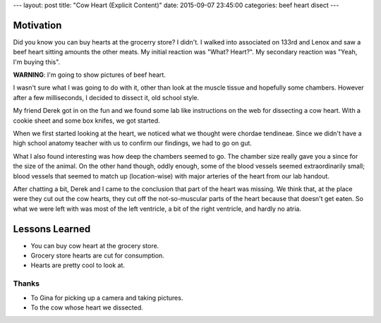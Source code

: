 ---
layout: post
title: "Cow Heart (Explicit Content)"
date: 2015-09-07 23:45:00
categories: beef heart disect
---

Motivation
==========

Did you know you can buy hearts at the grocerry store? I didn't. I walked into
associated on 133rd and Lenox and saw a beef heart sitting amounts the other
meats. My initial reaction was "What? Heart?". My secondary reaction was 
"Yeah, I'm buying this".

**WARNING**: I'm going to show pictures of beef heart.

.. image:: /media/2015-09-07-Cow-Heart/wrapped.jpg

I wasn't sure what I was going to do with it, other than look at the muscle
tissue and hopefully some chambers. However after a few milliseconds, 
I decided to dissect it, old school style.

My friend Derek got in on the fun and we found some lab like instructions on
the web for dissecting a cow heart. With a cookie sheet and some box knifes, 
we got started.

.. image:: /media/2015-09-07-Cow-Heart/starting.jpg

When we first started looking at the heart, we noticed what we thought 
were chordae tendineae. Since we didn't have a high school anatomy teacher
with us to confirm our findings, we had to go on gut.

.. image:: /media/2015-09-07-Cow-Heart/hands-off-heart.jpg
.. image:: /media/2015-09-07-Cow-Heart/chordae-tendineae.jpg

What I also found interesting was how deep the chambers seemed to go.
The chamber size really gave you a since for the size of the animal.
On the other hand though, oddly enough, some of the blood vessels 
seemed extraordinarily small; blood vessels that seemed to match up
(location-wise) with major arteries of the heart from our lab handout.

.. image:: /media/2015-09-07-Cow-Heart/thumbing.jpg

After chatting a bit, Derek and I came to the conclusion that part of 
the heart was missing. We think that, at the place were they cut out the
cow hearts, they cut off the not-so-muscular parts of the heart because
that doesn't get eaten. So what we were left with was most of the left
ventricle, a bit of the right ventricle, and hardly no atria.

.. image:: /media/2015-09-07-Cow-Heart/open-heart.jpg

Lessons Learned
===============

- You can buy cow heart at the grocery store.
- Grocery store hearts are cut for consumption.
- Hearts are pretty cool to look at.

Thanks
------

- To Gina for picking up a camera and taking pictures.
- To the cow whose heart we dissected.

